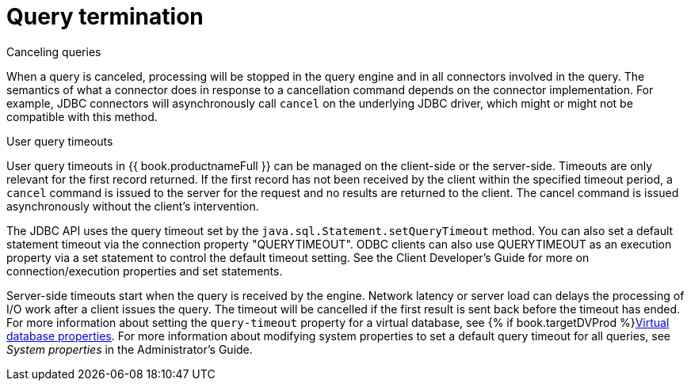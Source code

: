 
// Module included in the following assemblies:
// as_architecture.adoc
[id="query-termination"]
= Query termination

.Canceling queries

When a query is canceled, processing will be stopped in the query engine and in all connectors involved in the query. 
The semantics of what a connector does in response to a cancellation command depends on the connector implementation. 
For example, JDBC connectors will asynchronously call `cancel` on the underlying JDBC driver, which might or might not be compatible with this method.

.User query timeouts

User query timeouts in {{ book.productnameFull }} can be managed on the client-side 
or the server-side. Timeouts are only relevant for the first record returned. 
If the first record has not been received by the client within the specified timeout period, 
a `cancel` command is issued to the server for the request and no results are returned 
to the client. The cancel command is issued asynchronously without the client’s intervention.

The JDBC API uses the query timeout set by the `java.sql.Statement.setQueryTimeout` method. 
You can also set a default statement timeout via the connection property "QUERYTIMEOUT". 
ODBC clients can also use QUERYTIMEOUT as an execution property via a set statement 
to control the default timeout setting. See the Client Developer's Guide for more on 
connection/execution properties and set statements.
//Conditionalize link to the Client guide in preceding sentence 

Server-side timeouts start when the query is received by the engine. Network latency or server load
can delays the processing of I/O work after a client issues the query. The timeout will 
be cancelled if the first result is sent back before the timeout has ended. 
For more information about setting the `query-timeout` property for a virtual database, 
see {% if book.targetDVProd %}xref:vdb-properties{% else %}link:r_vdb-properties.adoc{% endif %}[Virtual database properties]. For more information about modifying 
system properties to set a default query timeout for all queries, see _System properties_ 
in the Administrator's Guide.
//Conditionalize link to Admin guide in preceding sentence

